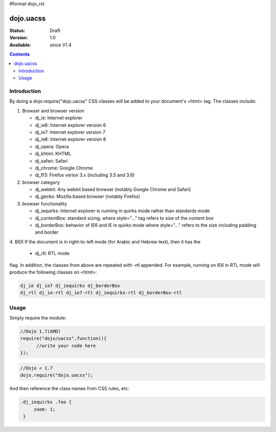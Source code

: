 #format dojo_rst

dojo.uacss
============

:Status: Draft
:Version: 1.0
:Available: since V1.4

.. contents::
    :depth: 2

============
Introduction
============

By doing a dojo.require("dojo.uacss" CSS classes will be added to your document's <html> tag.   The classes include:

1. Browser and browser version

   - dj_ie: Internet explorer
   - dj_ie6: Internet explorer version 6
   - dj_ie7: Internet explorer version 7
   - dj_ie8: Internet explorer version 8
   - dj_opera: Opera
   - dj_khtml: KHTML
   - dj_safari: Safari
   - dj_chrome: Google Chrome
   - dj_ff3: Firefox verion 3.x (including 3.5 and 3.6)

2. browser category

   - dj_webkit: Any webkit based browser (notably Google Chrome and Safari)
   - dj_gecko: Mozilla based browser (notably Firefox)

3. browser functionality

   - dj_iequirks: Internet explorer is running in quirks mode rather than standards mode
   - dj_contentBox: standard sizing, where style="..." tag refers to size of the content box
   - dj_borderBox: behavior of IE6 and IE in quirks mode where style="..." refers to the size including padding and border

4. BIDI
If the document is in right-to-left mode (for Arabic and Hebrew text), then it has the

   - dj_rtl: RTL mode

flag.   In addition, the classes from above are repeated with -rtl appended.  For example, running on IE6 in RTL mode will produce the following classes on <html>:

.. code-block :: css

   dj_ie dj_ie7 dj_iequirks dj_borderBox
   dj_rtl dj_ie-rtl dj_ie7-rtl dj_iequirks-rtl dj_borderBox-rtl


=====
Usage
=====

Simply require the module:

.. code-block :: javascript

  //Dojo 1.7(AMD)
  require("dojo/uacss",function(){
	//write your code here
  });
  
.. code-block :: javascript

  //Dojo < 1.7
  dojo.require("dojo.uacss");

And then reference the class names from CSS rules, etc:


.. code-block :: css

  .dj_iequirks .foo {
       zoom: 1;
   }
